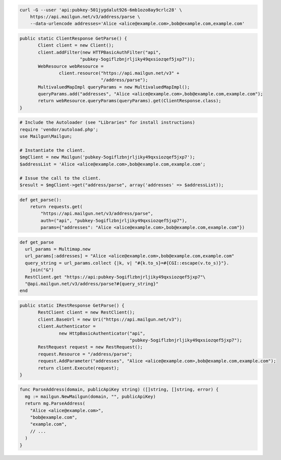 
.. code-block:: bash

    curl -G --user 'api:pubkey-501jygdalut926-6mb1ozo8ay9crlc28' \
	https://api.mailgun.net/v3/address/parse \
	--data-urlencode addresses='Alice <alice@example.com>,bob@example.com,example.com'

.. code-block:: java

 public static ClientResponse GetParse() {
 	Client client = new Client();
 	client.addFilter(new HTTPBasicAuthFilter("api",
 			"pubkey-5ogiflzbnjrljiky49qxsiozqef5jxp7"));
 	WebResource webResource =
 		client.resource("https://api.mailgun.net/v3" +
 				"/address/parse");
 	MultivaluedMapImpl queryParams = new MultivaluedMapImpl();
 	queryParams.add("addresses", "Alice <alice@example.com>,bob@example.com,example.com");
 	return webResource.queryParams(queryParams).get(ClientResponse.class);
 }

.. code-block:: php

  # Include the Autoloader (see "Libraries" for install instructions)
  require 'vendor/autoload.php';
  use Mailgun\Mailgun;

  # Instantiate the client.
  $mgClient = new Mailgun('pubkey-5ogiflzbnjrljiky49qxsiozqef5jxp7');
  $addressList = 'Alice <alice@example.com>,bob@example.com,example.com';

  # Issue the call to the client.
  $result = $mgClient->get("address/parse", array('addresses' => $addressList));

.. code-block:: py

 def get_parse():
     return requests.get(
         "https://api.mailgun.net/v3/address/parse",
         auth=("api", "pubkey-5ogiflzbnjrljiky49qxsiozqef5jxp7"),
         params={"addresses": "Alice <alice@example.com>,bob@example.com,example.com"})

.. code-block:: rb

 def get_parse
   url_params = Multimap.new
   url_params[:addresses] = "Alice <alice@example.com>,bob@example.com,example.com"
   query_string = url_params.collect {|k, v| "#{k.to_s}=#{CGI::escape(v.to_s)}"}.
     join("&")
   RestClient.get "https://api:pubkey-5ogiflzbnjrljiky49qxsiozqef5jxp7"\
   "@api.mailgun.net/v3/address/parse?#{query_string}"
 end

.. code-block:: csharp

 public static IRestResponse GetParse() {
 	RestClient client = new RestClient();
 	client.BaseUrl = new Uri("https://api.mailgun.net/v3");
 	client.Authenticator =
 		new HttpBasicAuthenticator("api",
 		                           "pubkey-5ogiflzbnjrljiky49qxsiozqef5jxp7");
 	RestRequest request = new RestRequest();
 	request.Resource = "/address/parse";
 	request.AddParameter("addresses", "Alice <alice@example.com>,bob@example.com,example.com");
 	return client.Execute(request);
 }

.. code-block:: go

 func ParseAddress(domain, publicApiKey string) ([]string, []string, error) {
   mg := mailgun.NewMailgun(domain, "", publicApiKey)
   return mg.ParseAddress(
     "Alice <alice@example.com>",
     "bob@example.com",
     "example.com",
     // ...
   )
 }
